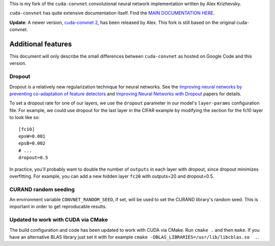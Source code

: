 This is my fork of the ``cuda-convnet`` convolutional neural network
implementation written by Alex Krizhevsky.

``cuda-convnet`` has quite extensive documentation itself.  Find the
`MAIN DOCUMENTATION HERE <http://code.google.com/p/cuda-convnet/>`_.

**Update**: A newer version, `cuda-convnet 2
<https://code.google.com/p/cuda-convnet2/>`_, has been released by
Alex.  This fork is still based on the original cuda-convnet.

===================
Additional features
===================

This document will only describe the small differences between
``cuda-convnet`` as hosted on Google Code and this version.

Dropout
=======

Dropout is a relatively new regularization technique for neural
networks.  See the `Improving neural networks by preventing
co-adaptation of feature detectors <http://arxiv.org/abs/1207.0580>`_
and `Improving Neural Networks with Dropout
<http://www.cs.toronto.edu/~nitish/msc_thesis.pdf‎>`_ papers for
details.

To set a dropout rate for one of our layers, we use the ``dropout``
parameter in our model's ``layer-params`` configuration file.  For
example, we could use dropout for the last layer in the CIFAR example
by modifying the section for the fc10 layer to look like so::

  [fc10]
  epsW=0.001
  epsB=0.002
  # ...
  dropout=0.5

In practice, you'll probably want to double the number of
``outputs`` in each layer with dropout, since dropout minimizes
overfitting.  For example, you can add a new
hidden layer ``fc20`` with outputs=20 and dropout=0.5.


CURAND random seeding
=====================

An environment variable ``CONVNET_RANDOM_SEED``, if set, will be used
to set the CURAND library's random seed.  This is important in order
to get reproducable results.


Updated to work with CUDA via CMake
===================================

The build configuration and code has been updated to work with CUDA
via CMake. Run ``cmake .`` and then ``make``. If you have an alternative
BLAS library just set it with for example ``cmake -DBLAS_LIBRARIES=/usr/lib/libcblas.so  .``.
